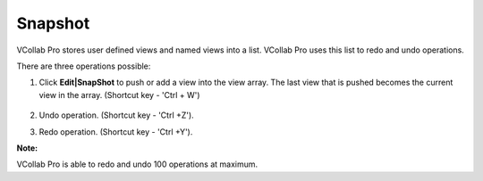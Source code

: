 Snapshot
=================
VCollab Pro stores user defined views and named views into a list. VCollab Pro uses this list to redo and undo operations.

There are three operations possible:

#. Click **Edit|SnapShot** to push or add a view into the view array. The last view that is pushed 
   becomes the current view in the array. (Shortcut key - 'Ctrl + W')


    |image1|

#. Undo operation. (Shortcut key - 'Ctrl +Z').

#. Redo operation. (Shortcut key - 'Ctrl +Y').

**Note:**

VCollab Pro is able to redo and undo 100 operations at maximum.

.. |image1| image:: JPGImages/edit_Snapshot.png

